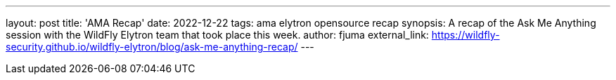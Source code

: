 ---
layout: post
title: 'AMA Recap'
date: 2022-12-22
tags: ama elytron opensource recap
synopsis: A recap of the Ask Me Anything session with the WildFly Elytron team that took place this week.
author: fjuma
external_link: https://wildfly-security.github.io/wildfly-elytron/blog/ask-me-anything-recap/
---
